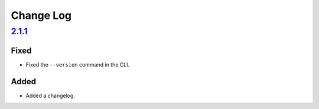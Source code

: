 Change Log
##########

`2.1.1`_
********

Fixed
=====
- Fixed the ``--version`` command in the CLI.

Added
=====
- Added a changelog.

.. _2.1.1: https://github.com/newAM/monitorcontrol/releases/tag/2.1.1
